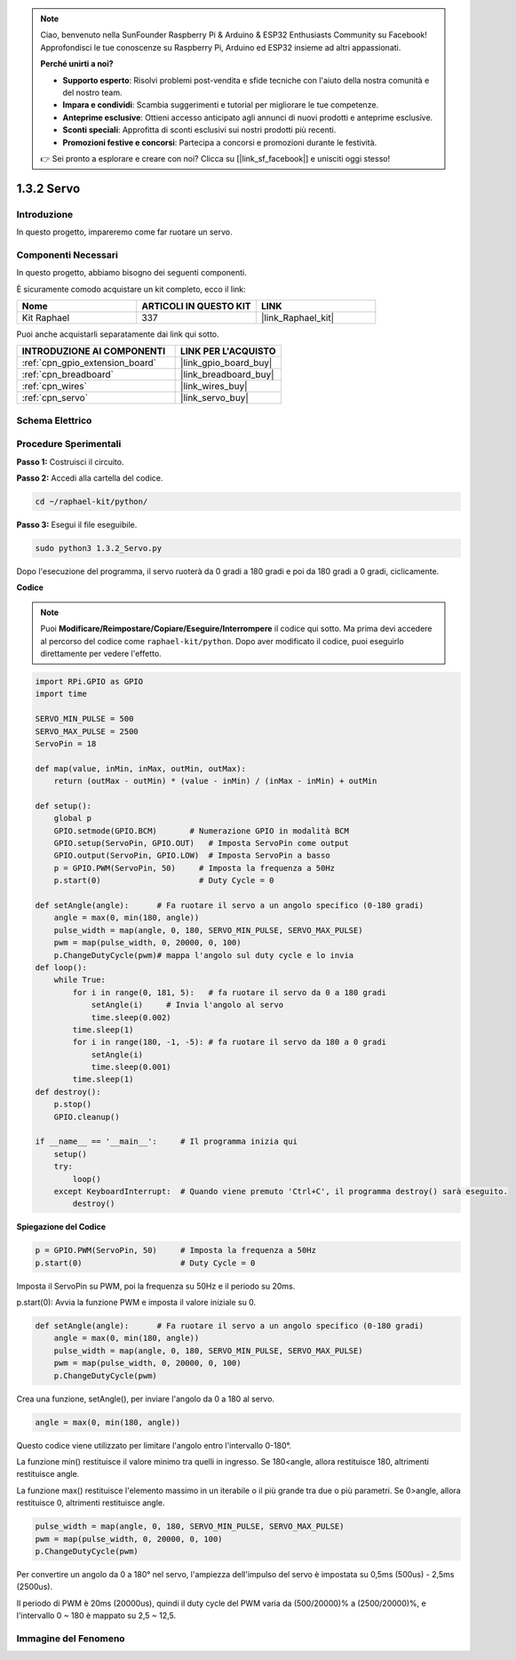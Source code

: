 .. note::

    Ciao, benvenuto nella SunFounder Raspberry Pi & Arduino & ESP32 Enthusiasts Community su Facebook! Approfondisci le tue conoscenze su Raspberry Pi, Arduino ed ESP32 insieme ad altri appassionati.

    **Perché unirti a noi?**

    - **Supporto esperto**: Risolvi problemi post-vendita e sfide tecniche con l'aiuto della nostra comunità e del nostro team.
    - **Impara e condividi**: Scambia suggerimenti e tutorial per migliorare le tue competenze.
    - **Anteprime esclusive**: Ottieni accesso anticipato agli annunci di nuovi prodotti e anteprime esclusive.
    - **Sconti speciali**: Approfitta di sconti esclusivi sui nostri prodotti più recenti.
    - **Promozioni festive e concorsi**: Partecipa a concorsi e promozioni durante le festività.

    👉 Sei pronto a esplorare e creare con noi? Clicca su [|link_sf_facebook|] e unisciti oggi stesso!

.. _1.3.2_py:

1.3.2 Servo
==============

Introduzione
----------------

In questo progetto, impareremo come far ruotare un servo.

Componenti Necessari
---------------------------------

In questo progetto, abbiamo bisogno dei seguenti componenti. 

.. image:: ../img/list_1.3.2.png

È sicuramente comodo acquistare un kit completo, ecco il link: 

.. list-table::
    :widths: 20 20 20
    :header-rows: 1

    *   - Nome	
        - ARTICOLI IN QUESTO KIT
        - LINK
    *   - Kit Raphael
        - 337
        - |link_Raphael_kit|

Puoi anche acquistarli separatamente dai link qui sotto.

.. list-table::
    :widths: 30 20
    :header-rows: 1

    *   - INTRODUZIONE AI COMPONENTI
        - LINK PER L'ACQUISTO

    *   - :ref:`cpn_gpio_extension_board`
        - |link_gpio_board_buy|
    *   - :ref:`cpn_breadboard`
        - |link_breadboard_buy|
    *   - :ref:`cpn_wires`
        - |link_wires_buy|
    *   - :ref:`cpn_servo`
        - |link_servo_buy|

Schema Elettrico
--------------------

.. image:: ../img/image337.png


Procedure Sperimentali
--------------------------

**Passo 1:** Costruisci il circuito.

.. image:: ../img/image125.png

**Passo 2:** Accedi alla cartella del codice.

.. raw:: html

   <run></run>

.. code-block::

    cd ~/raphael-kit/python/

**Passo 3:** Esegui il file eseguibile.

.. raw:: html

   <run></run>

.. code-block::

    sudo python3 1.3.2_Servo.py

Dopo l'esecuzione del programma, il servo ruoterà da 0 gradi a 180 gradi e poi da 180 gradi a 0 gradi, ciclicamente.

**Codice**

.. note::

    Puoi **Modificare/Reimpostare/Copiare/Eseguire/Interrompere** il codice qui sotto. Ma prima devi accedere al percorso del codice come ``raphael-kit/python``. Dopo aver modificato il codice, puoi eseguirlo direttamente per vedere l'effetto.


.. raw:: html

    <run></run>

.. code-block:: python

    import RPi.GPIO as GPIO
    import time

    SERVO_MIN_PULSE = 500
    SERVO_MAX_PULSE = 2500
    ServoPin = 18

    def map(value, inMin, inMax, outMin, outMax):
        return (outMax - outMin) * (value - inMin) / (inMax - inMin) + outMin

    def setup():
        global p
        GPIO.setmode(GPIO.BCM)       # Numerazione GPIO in modalità BCM
        GPIO.setup(ServoPin, GPIO.OUT)   # Imposta ServoPin come output
        GPIO.output(ServoPin, GPIO.LOW)  # Imposta ServoPin a basso
        p = GPIO.PWM(ServoPin, 50)     # Imposta la frequenza a 50Hz
        p.start(0)                     # Duty Cycle = 0
        
    def setAngle(angle):      # Fa ruotare il servo a un angolo specifico (0-180 gradi) 
        angle = max(0, min(180, angle))
        pulse_width = map(angle, 0, 180, SERVO_MIN_PULSE, SERVO_MAX_PULSE)
        pwm = map(pulse_width, 0, 20000, 0, 100)
        p.ChangeDutyCycle(pwm)# mappa l'angolo sul duty cycle e lo invia    
    def loop():
        while True:
            for i in range(0, 181, 5):   # fa ruotare il servo da 0 a 180 gradi
                setAngle(i)     # Invia l'angolo al servo
                time.sleep(0.002)
            time.sleep(1)
            for i in range(180, -1, -5): # fa ruotare il servo da 180 a 0 gradi
                setAngle(i)
                time.sleep(0.001)
            time.sleep(1)
    def destroy():
        p.stop()
        GPIO.cleanup()

    if __name__ == '__main__':     # Il programma inizia qui
        setup()
        try:
            loop()
        except KeyboardInterrupt:  # Quando viene premuto 'Ctrl+C', il programma destroy() sarà eseguito.
            destroy()
        

**Spiegazione del Codice**

.. code-block:: python

    p = GPIO.PWM(ServoPin, 50)     # Imposta la frequenza a 50Hz
    p.start(0)                     # Duty Cycle = 0

Imposta il ServoPin su PWM, poi la frequenza su 50Hz e il periodo su 20ms.

p.start(0): Avvia la funzione PWM e imposta il valore iniziale su 0.

.. code-block:: python

    def setAngle(angle):      # Fa ruotare il servo a un angolo specifico (0-180 gradi) 
        angle = max(0, min(180, angle))
        pulse_width = map(angle, 0, 180, SERVO_MIN_PULSE, SERVO_MAX_PULSE)
        pwm = map(pulse_width, 0, 20000, 0, 100)
        p.ChangeDutyCycle(pwm)
    
Crea una funzione, setAngle(), per inviare l'angolo da 0 a 180 al servo.

.. code-block:: python

    angle = max(0, min(180, angle))

Questo codice viene utilizzato per limitare l'angolo entro l'intervallo 0-180°.

La funzione min() restituisce il valore minimo tra quelli in ingresso. 
Se 180<angle, allora restituisce 180, altrimenti restituisce angle.

La funzione max() restituisce l'elemento massimo in un iterabile o il più grande 
tra due o più parametri. Se 0>angle, allora restituisce 0, altrimenti restituisce angle.

.. code-block:: python

    pulse_width = map(angle, 0, 180, SERVO_MIN_PULSE, SERVO_MAX_PULSE)
    pwm = map(pulse_width, 0, 20000, 0, 100)
    p.ChangeDutyCycle(pwm)

Per convertire un angolo da 0 a 180° nel servo, l'ampiezza dell'impulso del servo è 
impostata su 0,5ms (500us) - 2,5ms (2500us).

Il periodo di PWM è 20ms (20000us), quindi il duty cycle del PWM varia da 
(500/20000)% a (2500/20000)%, e l'intervallo 0 ~ 180 è mappato su 2,5 ~ 12,5.


Immagine del Fenomeno
--------------------------

.. image:: ../img/image126.jpeg


